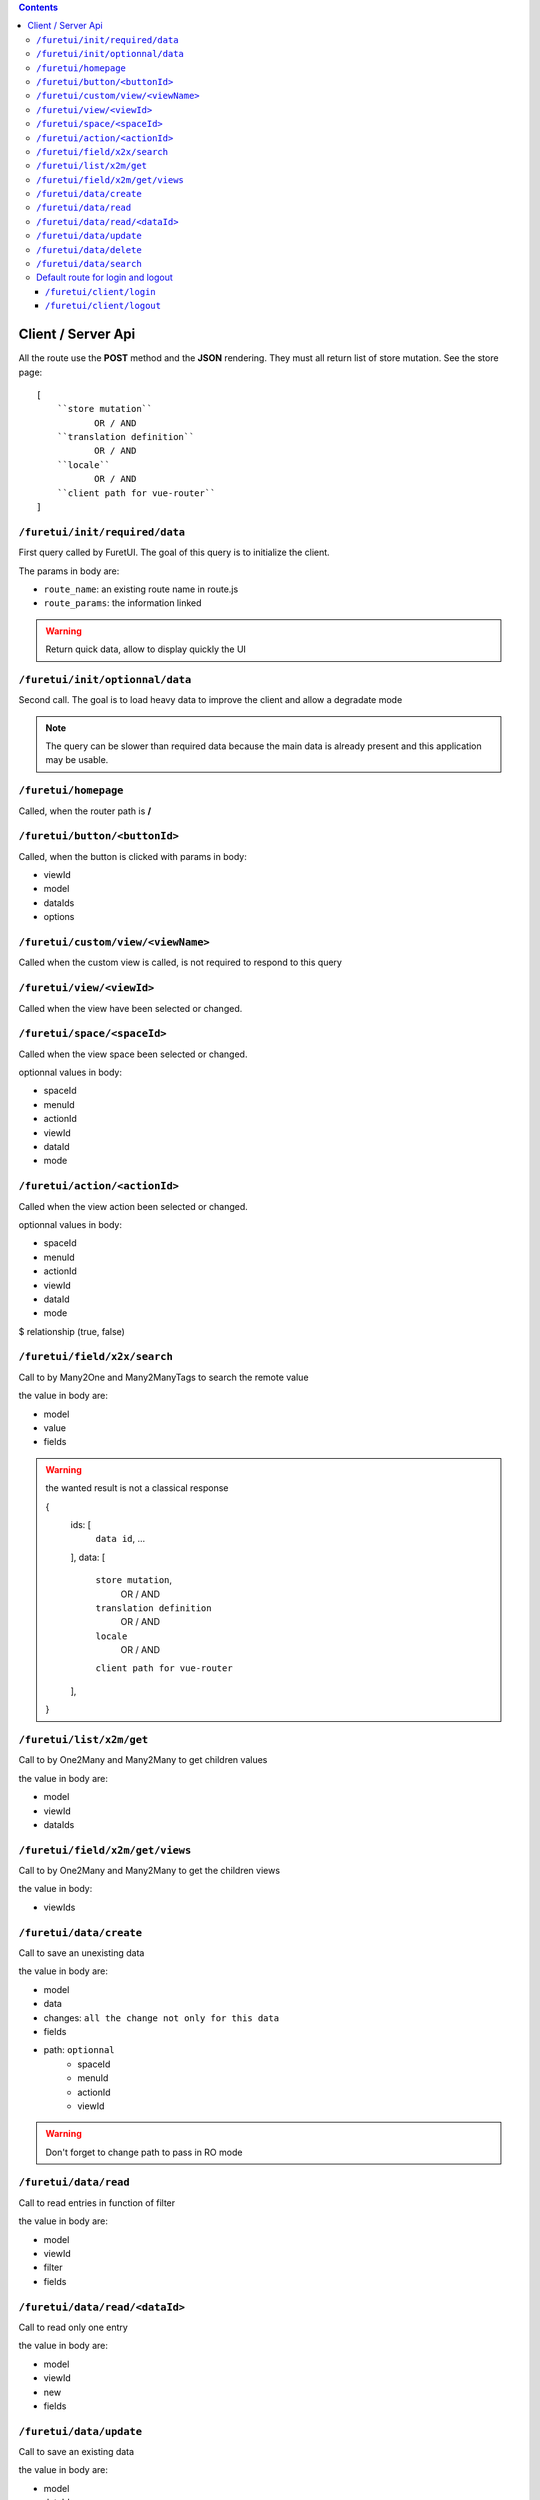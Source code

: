 .. This file is a part of the FuretUI project                                   
..
..    Copyright (C) 2014 Jean-Sebastien SUZANNE <jssuzanne@anybox.fr>
..
.. This Source Code Form is subject to the terms of the Mozilla Public License,
.. v. 2.0. If a copy of the MPL was not distributed with this file,You can
.. obtain one at http://mozilla.org/MPL/2.0/.

.. contents::


Client / Server Api
===================

All the route use the **POST** method and the **JSON** rendering. They must all 
return list of store mutation. See the store page::

    [
        ``store mutation``
               OR / AND
        ``translation definition``
               OR / AND
        ``locale``
               OR / AND
        ``client path for vue-router``
    ]


``/furetui/init/required/data``
-------------------------------

First query called by FuretUI. The goal of this query is to initialize the client.

The params in body are:

* ``route_name``: an existing route name in route.js
* ``route_params``: the information linked

.. warning::

    Return quick data, allow to display quickly the UI


``/furetui/init/optionnal/data``
--------------------------------

Second call. The goal is to load heavy data to improve the client and allow a degradate
mode

.. note::

    The query can be slower than required data because the main data is already present and
    this application may be usable.

``/furetui/homepage``
---------------------

Called, when the router path is **/**

``/furetui/button/<buttonId>``
------------------------------

Called, when the button is clicked with params in body:

* viewId
* model
* dataIds
* options

``/furetui/custom/view/<viewName>``
-----------------------------------

Called when the custom view is called, is not required to respond to this query

``/furetui/view/<viewId>``
--------------------------

Called when the view have been selected or changed.


``/furetui/space/<spaceId>``
----------------------------

Called when the view space been selected or changed.

optionnal values in body:

* spaceId
* menuId
* actionId
* viewId
* dataId
* mode

``/furetui/action/<actionId>``
------------------------------

Called when the view action been selected or changed.

optionnal values in body:

* spaceId
* menuId
* actionId
* viewId
* dataId
* mode
$ relationship (true, false)

``/furetui/field/x2x/search``
-----------------------------

Call to by Many2One and Many2ManyTags to search the remote value

the value in body are:

* model
* value
* fields

.. warning:: 

    the wanted result is not a classical response

    {
        ids: [
            ``data id``,
            ...
        ],
        data: [
            ``store mutation``,
                   OR / AND
            ``translation definition``
                   OR / AND
            ``locale``
                   OR / AND
            ``client path for vue-router``
        ],
    }

``/furetui/list/x2m/get``
-------------------------

Call to by One2Many and Many2Many to get children values

the value in body are:

* model
* viewId
* dataIds

``/furetui/field/x2m/get/views``
--------------------------------

Call to by One2Many and Many2Many to get the children views

the value in body:

* viewIds

``/furetui/data/create``
------------------------

Call to save an unexisting data

the value in body are:

* model
* data
* changes: ``all the change not only for this data``
* fields
* path: ``optionnal``
    - spaceId
    - menuId
    - actionId
    - viewId

.. warning:: 

    Don't forget to change path to pass in RO mode


``/furetui/data/read``
----------------------

Call to read entries in function of filter

the value in body are:

* model
* viewId
* filter
* fields

``/furetui/data/read/<dataId>``
-------------------------------

Call to read only one entry

the value in body are:

* model
* viewId
* new
* fields

``/furetui/data/update``
------------------------

Call to save an existing data

the value in body are:

* model
* dataId
* data
* changes: ``all the change not only for this data``
* fields
* path: ``optionnal``
    - spaceId
    - menuId
    - actionId
    - viewId

.. warning:: 

    Don't forget to change path to use the good dataId and RO mode

``/furetui/data/delete``
------------------------

Call to remove an existing data

the value in body are:

* model
* dataIds

.. warning::

    Don't forget to call the mutation to remove the dataIds alse on furetui client

``/furetui/data/search``
------------------------

Call to remove an existing data

the value in body are:

* model
* search
* value

.. warning::

    It is not a classical response, the goal it to define the available filter
    for search view

Default route for login and logout
----------------------------------

The view can be overwriting this route can be deprecated.

``/furetui/client/login``
~~~~~~~~~~~~~~~~~~~~~~~~~

Call when the FuretUI user click on the ``connection`` button. The server may check
the identity of the user and this access rigth. The server:

``/furetui/client/logout``
~~~~~~~~~~~~~~~~~~~~~~~~~~

Call when the FuretUI user click on the ``Logout`` thumbnail. The server may close
the session of the user. The server:

.. warning::

    Dont forget to remove all the data
